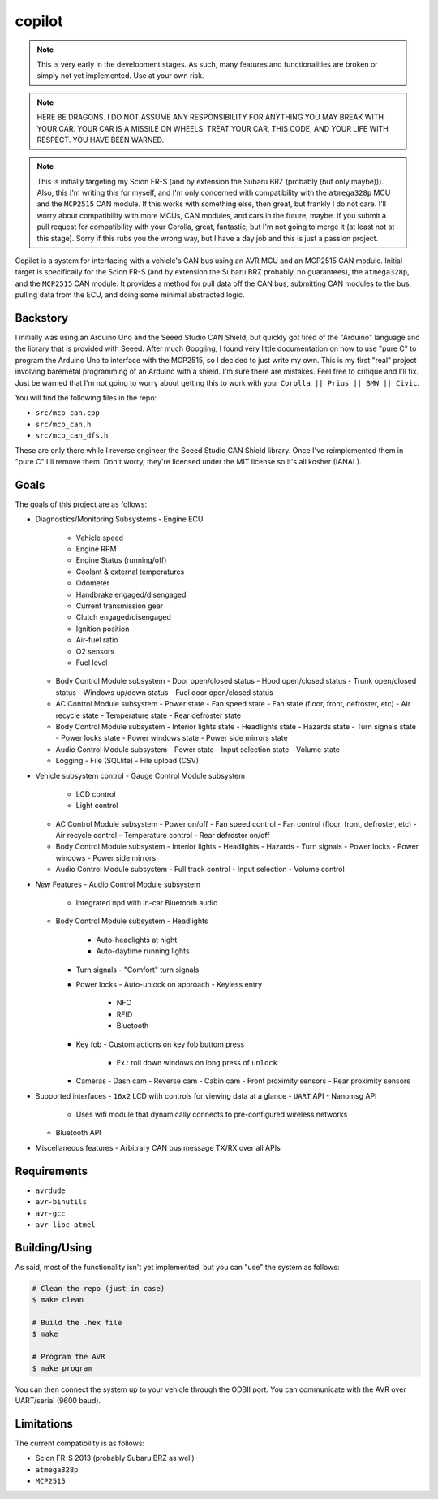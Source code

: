 copilot
=======

.. note::
    This is very early in the development stages. As such, many features and
    functionalities are broken or simply not yet implemented. Use at your own
    risk.

.. note::
    HERE BE DRAGONS. I DO NOT ASSUME ANY RESPONSIBILITY FOR ANYTHING YOU MAY
    BREAK WITH YOUR CAR. YOUR CAR IS A MISSILE ON WHEELS. TREAT YOUR CAR, THIS
    CODE, AND YOUR LIFE WITH RESPECT. YOU HAVE BEEN WARNED.

.. note::
    This is initially targeting my Scion FR-S (and by extension the Subaru BRZ
    (probably (but only maybe))). Also, this I'm writing this for myself, and
    I'm only concerned with compatibility with the ``atmega328p`` MCU and the
    ``MCP2515`` CAN module. If this works with something else, then great, but
    frankly I do not care. I'll worry about compatibility with more MCUs, CAN
    modules, and cars in the future, maybe. If you submit a pull request for
    compatibility with your Corolla, great, fantastic; but I'm not going to
    merge it (at least not at this stage). Sorry if this rubs you the wrong
    way, but I have a day job and this is just a passion project.

Copilot is a system for interfacing with a vehicle's CAN bus using an AVR MCU
and an MCP2515 CAN module. Initial target is specifically for the Scion FR-S
(and by extension the Subaru BRZ probably, no guarantees), the ``atmega328p``,
and the ``MCP2515`` CAN module. It provides a method for pull data off the CAN
bus, submitting CAN modules to the bus, pulling data from the ECU, and doing
some minimal abstracted logic.


Backstory
---------

I initially was using an Arduino Uno and the Seeed Studio CAN Shield, but
quickly got tired of the "Arduino" language and the library that is provided
with Seeed. After much Googling, I found very little documentation on how to
use "pure C" to program the Arduino Uno to interface with the MCP2515, so I
decided to just write my own. This is my first "real" project involving
baremetal programming of an Arduino with a shield. I'm sure there are mistakes.
Feel free to critique and I'll fix. Just be warned that I'm not going to worry
about getting this to work with your ``Corolla || Prius || BMW || Civic``.

You will find the following files in the repo:

- ``src/mcp_can.cpp``
- ``src/mcp_can.h``
- ``src/mcp_can_dfs.h``

These are only there while I reverse engineer the Seeed Studio CAN Shield
library. Once I've reimplemented them in "pure C" I'll remove them. Don't
worry, they're licensed under the MIT license so it's all kosher (IANAL).


Goals
-----

The goals of this project are as follows:

- Diagnostics/Monitoring Subsystems
  - Engine ECU
    - Vehicle speed
    - Engine RPM
    - Engine Status (running/off)
    - Coolant & external temperatures
    - Odometer
    - Handbrake engaged/disengaged
    - Current transmission gear
    - Clutch engaged/disengaged
    - Ignition position
    - Air-fuel ratio
    - O2 sensors
    - Fuel level
  - Body Control Module subsystem
    - Door open/closed status
    - Hood open/closed status
    - Trunk open/closed status
    - Windows up/down status
    - Fuel door open/closed status
  - AC Control Module subsystem
    - Power state
    - Fan speed state
    - Fan state (floor, front, defroster, etc)
    - Air recycle state
    - Temperature state
    - Rear defroster state
  - Body Control Module subsystem
    - Interior lights state
    - Headlights state
    - Hazards state
    - Turn signals state
    - Power locks state
    - Power windows state
    - Power side mirrors state
  - Audio Control Module subsystem
    - Power state
    - Input selection state
    - Volume state
  - Logging
    - File (SQLlite)
    - File upload (CSV)
- Vehicle subsystem control
  - Gauge Control Module subsystem
    - LCD control
    - Light control
  - AC Control Module subsystem
    - Power on/off
    - Fan speed control
    - Fan control (floor, front, defroster, etc)
    - Air recycle control
    - Temperature control
    - Rear defroster on/off
  - Body Control Module subsystem
    - Interior lights
    - Headlights
    - Hazards
    - Turn signals
    - Power locks
    - Power windows
    - Power side mirrors
  - Audio Control Module subsystem
    - Full track control
    - Input selection
    - Volume control
- *New* Features
  - Audio Control Module subsystem
    - Integrated ``mpd`` with in-car Bluetooth audio
  - Body Control Module subsystem
    - Headlights
      - Auto-headlights at night
      - Auto-daytime running lights
    - Turn signals
      - "Comfort" turn signals
    - Power locks
      - Auto-unlock on approach
      - Keyless entry
        - NFC
        - RFID
        - Bluetooth
    - Key fob
      - Custom actions on key fob buttom press
        - Ex.: roll down windows on long press of ``unlock``
    - Cameras
      - Dash cam
      - Reverse cam
      - Cabin cam
      - Front proximity sensors
      - Rear proximity sensors
- Supported interfaces
  - ``16x2`` LCD with controls for viewing data at a glance
  - ``UART`` API
  - Nanomsg API
    - Uses wifi module that dynamically connects to pre-configured wireless
      networks
  - Bluetooth API
- Miscellaneous features
  - Arbitrary CAN bus message TX/RX over all APIs


Requirements
------------

* ``avrdude``
* ``avr-binutils``
* ``avr-gcc``
* ``avr-libc-atmel``


Building/Using
--------------

As said, most of the functionality isn't yet implemented, but you can "use" the
system as follows:

.. code:: bash

    # Clean the repo (just in case)
    $ make clean

    # Build the .hex file
    $ make

    # Program the AVR
    $ make program

You can then connect the system up to your vehicle through the ODBII port. You
can communicate with the AVR over UART/serial (9600 baud).


Limitations
-----------

The current compatibility is as follows:

- Scion FR-S 2013 (probably Subaru BRZ as well)
- ``atmega328p``
- ``MCP2515``
